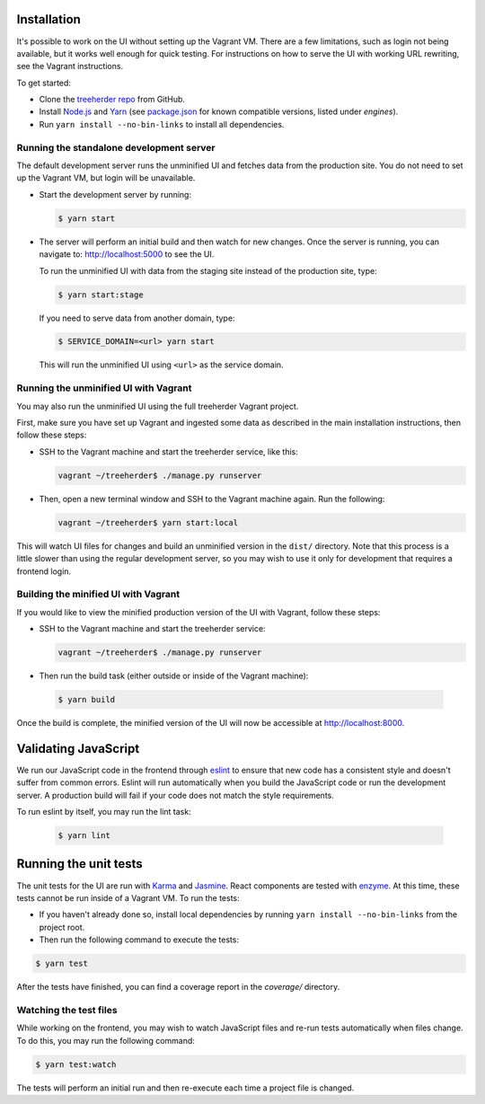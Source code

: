 Installation
============

It's possible to work on the UI without setting up the Vagrant VM. There are a
few limitations, such as login not being available, but it works well enough for
quick testing. For instructions on how to serve the UI with working URL rewriting,
see the Vagrant instructions.

To get started:

* Clone the `treeherder repo`_ from GitHub.
* Install `Node.js`_ and Yarn_ (see `package.json`_ for known compatible versions, listed under `engines`).
* Run ``yarn install --no-bin-links`` to install all dependencies.

Running the standalone development server
-----------------------------------------

The default development server runs the unminified UI and fetches data from the
production site. You do not need to set up the Vagrant VM, but login will be unavailable.

* Start the development server by running:

  .. code-block:: bash

     $ yarn start

* The server will perform an initial build and then watch for new changes. Once the server is running, you can navigate to: `<http://localhost:5000>`_ to see the UI.

  To run the unminified UI with data from the staging site instead of the production site, type:

  .. code-block:: bash

     $ yarn start:stage

  If you need to serve data from another domain, type:

  .. code-block:: bash

    $ SERVICE_DOMAIN=<url> yarn start

  This will run the unminified UI using ``<url>`` as the service domain.

Running the unminified UI with Vagrant
--------------------------------------
You may also run the unminified UI using the full treeherder Vagrant project.

First, make sure you have set up Vagrant and ingested some data as described in the main
installation instructions, then follow these steps:

* SSH to the Vagrant machine and start the treeherder service, like this:

  .. code-block:: bash

    vagrant ~/treeherder$ ./manage.py runserver

* Then, open a new terminal window and SSH to the Vagrant machine again. Run the
  following:

  .. code-block:: bash

    vagrant ~/treeherder$ yarn start:local

This will watch UI files for changes and build an unminified version in the ``dist/`` directory.
Note that this process is a little slower than using the regular development server, so you may
wish to use it only for development that requires a frontend login.

Building the minified UI with Vagrant
-------------------------------------
If you would like to view the minified production version of the UI with Vagrant, follow these steps:

* SSH to the Vagrant machine and start the treeherder service:

  .. code-block:: bash

    vagrant ~/treeherder$ ./manage.py runserver

* Then run the build task (either outside or inside of the Vagrant machine):

 .. code-block:: bash

    $ yarn build

Once the build is complete, the minified version of the UI will now be accessible at http://localhost:8000.

Validating JavaScript
=====================

We run our JavaScript code in the frontend through eslint_ to ensure
that new code has a consistent style and doesn't suffer from common
errors. Eslint will run automatically when you build the JavaScript code
or run the  development server. A production build will fail if your code
does not match the style requirements.

To run eslint by itself, you may run the lint task:

  .. code-block:: bash

     $ yarn lint

Running the unit tests
======================

The unit tests for the UI are run with Karma_ and Jasmine_. React components are tested with enzyme_. At this time, these tests cannot be run inside of a Vagrant VM. To run the tests:

* If you haven't already done so, install local dependencies by running ``yarn install --no-bin-links`` from the project root.
* Then run the following command to execute the tests:

.. code-block:: bash

    $ yarn test

After the tests have finished, you can find a coverage report in the `coverage/` directory.

Watching the test files
-----------------------
While working on the frontend, you may wish to watch JavaScript files and re-run tests
automatically when files change. To do this, you may run the following command:

.. code-block:: bash

    $ yarn test:watch

The tests will perform an initial run and then re-execute each time a project file is changed.

.. _Karma: http://karma-runner.github.io/0.8/config/configuration-file.html
.. _treeherder repo: https://github.com/mozilla/treeherder
.. _Node.js: https://nodejs.org/en/download/current/
.. _Yarn: https://yarnpkg.com/en/docs/install
.. _package.json: https://github.com/mozilla/treeherder/blob/master/package.json
.. _eslint: http://eslint.org
.. _Jasmine: https://jasmine.github.io/
.. _enzyme: http://airbnb.io/enzyme/
